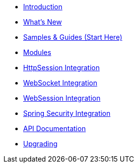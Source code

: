 * xref:introduction.adoc[Introduction]
* xref:whats-new.adoc[What's New]
* xref:samples.adoc[Samples & Guides (Start Here)]
* xref:modules.adoc[Modules]
* xref:http-session.adoc[HttpSession Integration]
* xref:web-socket.adoc[WebSocket Integration]
* xref:web-session.adoc[WebSession Integration]
* xref:spring-security.adoc[Spring Security Integration]
* xref:api.adoc[API Documentation]
* xref:upgrading.adoc[Upgrading]
